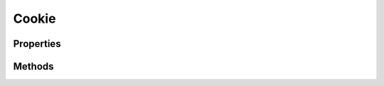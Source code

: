 .. rst-class:: phpdoctorst

.. role:: php(code)
	:language: php


Cookie
======


.. php:namespace:: AeonDigital\Http\Data

.. php:class:: Cookie


	.. rst-class:: phpdoc-description
	
		| Representa um cookie.
		
	
	:Parent:
		:php:class:`AeonDigital\\BObject`
	
	:Implements:
		:php:interface:`AeonDigital\\Interfaces\\Http\\Data\\iCookie` 
	
	:Used traits:
		:php:trait:`AeonDigital\Traits\MainCheckArgumentException` 
	

Properties
----------

Methods
-------

.. rst-class:: public

	.. php:method:: public setName( $name)
	
		.. rst-class:: phpdoc-description
		
			| Define o nome do cookie.
			
		
		
		:Parameters:
			- ‹ string › **$name** |br|
			  Nome do cookie.

		
		:Returns: ‹ void ›|br|
			  
		
		:Throws: ‹ \InvalidArgumentException ›|br|
			  Caso o valor indicado seja inválido.
		
	
	

.. rst-class:: public

	.. php:method:: public getName()
	
		.. rst-class:: phpdoc-description
		
			| Retorna o nome identificador do cookie.
			
		
		
		:Returns: ‹ string ›|br|
			  
		
	
	

.. rst-class:: public

	.. php:method:: public setValue( $value)
	
		.. rst-class:: phpdoc-description
		
			| Define o valor do cookie.
			
			| O valor será armazenado em ``percent-encode``.
			
		
		
		:Parameters:
			- ‹ string › **$value** |br|
			  Valor do cookie.

		
		:Returns: ‹ void ›|br|
			  
		
	
	

.. rst-class:: public

	.. php:method:: public getValue( $urldecoded=true)
	
		.. rst-class:: phpdoc-description
		
			| Retorna o valor do cookie.
			
			| O valor será retornado usando ``percent-encode``.
			
		
		
		:Parameters:
			- ‹ bool › **$urldecoded** |br|
			  Indica se o valor retornado deve ser convertido para o formato **natural**,
			  sem ``percent-encode``.

		
		:Returns: ‹ string ›|br|
			  
		
	
	

.. rst-class:: public

	.. php:method:: public setExpires( $expires)
	
		.. rst-class:: phpdoc-description
		
			| Define o ``Expires`` do cookie.
			
			| O valor ``null`` irá remover esta propriedade do cookie.
			
		
		
		:Parameters:
			- ‹ ?\\AeonDigital\\Http\\Data\\DateTime › **$expires** |br|
			  Data de expiração.

		
		:Returns: ‹ void ›|br|
			  
		
	
	

.. rst-class:: public

	.. php:method:: public getExpires()
	
		.. rst-class:: phpdoc-description
		
			| Retorna o atual valor de ``Expires`` definido para este cookie em formato \DateTime.
			
			| O valor ``null`` será retornado caso nenhum valor esteja definido para esta propriedade.
			
		
		
		:Returns: ‹ ?\\AeonDigital\\Http\\Data\\DateTime ›|br|
			  
		
	
	

.. rst-class:: public

	.. php:method:: public getStrExpires()
	
		.. rst-class:: phpdoc-description
		
			| Retorna o atual valor de ``Expires`` definido para este cookie.
			
			| O valor deve ser devolvido usando o modelo:
			| 
			| \`\`\`
			|  strDay(3 char), intDay strMonth(3 char) intYear intHour:intMinute:intSec UTC
			| \`\`\`
			| 
			| O valor ``null`` será retornado caso nenhum valor esteja definido para esta propriedade.
			
		
		
		:Returns: ‹ ?\\DateTime ›|br|
			  
		
	
	

.. rst-class:: public

	.. php:method:: public setDomain( $domain)
	
		.. rst-class:: phpdoc-description
		
			| Define o ``Domain`` do cookie.
			
			| O valor ``null`` irá remover esta propriedade do cookie.
			
		
		
		:Parameters:
			- ‹ ?string › **$domain** |br|
			  Domain.

		
		:Returns: ‹ void ›|br|
			  
		
	
	

.. rst-class:: public

	.. php:method:: public getDomain()
	
		.. rst-class:: phpdoc-description
		
			| Retorna o ``Domain`` definido para este cookie.
			
			| O velor deve ser devolvido em seu formato ``lowerCase``.
			| 
			| O valor ``null`` será retornado caso nenhum valor esteja definido para esta propriedade.
			
		
		
		:Returns: ‹ ?string ›|br|
			  
		
	
	

.. rst-class:: public

	.. php:method:: public setPath( $path)
	
		.. rst-class:: phpdoc-description
		
			| Define o ``Path`` do cookie.
			
			| O valor ``null`` irá remover esta propriedade do cookie.
			
		
		
		:Parameters:
			- ‹ ?string › **$path** |br|
			  Path.

		
		:Returns: ‹ void ›|br|
			  
		
	
	

.. rst-class:: public

	.. php:method:: public getPath()
	
		.. rst-class:: phpdoc-description
		
			| Retorna o ``Path`` definido para este cookie.
			
			| O valor ``/`` será retornado caso nenhum valor esteja definido para esta propriedade.
			
		
		
		:Returns: ‹ string ›|br|
			  
		
	
	

.. rst-class:: public

	.. php:method:: public setSecure( $secure)
	
		.. rst-class:: phpdoc-description
		
			| Define se o cookie é do tipo ``Secure``.
			
			| Quando ``true`` significa que o cookie só deve trafegar em canais seguros (tipicamente
			| ``Http`` sobre uma camada TSL).
			| 
			| O valor ``null`` irá remover esta propriedade do cookie.
			
		
		
		:Parameters:
			- ‹ bool › **$secure** |br|
			  Secure.

		
		:Returns: ‹ void ›|br|
			  
		
	
	

.. rst-class:: public

	.. php:method:: public getSecure()
	
		.. rst-class:: phpdoc-description
		
			| Indica se a diretiva ``Secure`` deve ser aplicada.
			
			| Quando ``true`` significa que o cookie só deve trafegar em canais seguros (tipicamente
			| ``Http`` sobre uma camada TSL).
			
		
		
		:Returns: ‹ bool ›|br|
			  
		
	
	

.. rst-class:: public

	.. php:method:: public setHttpOnly( $httpOnly)
	
		.. rst-class:: phpdoc-description
		
			| Define se o cookie é do tipo ``HttpOnly``.
			
			| Quando ``true`` significa que o cookie só deve trafegar em via ``Http``.
			| 
			| O valor ``null`` irá remover esta propriedade do cookie.
			
		
		
		:Parameters:
			- ‹ bool › **$httpOnly** |br|
			  HttpOnly.

		
		:Returns: ‹ void ›|br|
			  
		
	
	

.. rst-class:: public

	.. php:method:: public getHttpOnly()
	
		.. rst-class:: phpdoc-description
		
			| Indica se a diretiva ``HttpOnly`` deve ser aplicada.
			
			| Quando ``true`` significa que o cookie só deve trafegar em via ``Http``.
			
		
		
		:Returns: ‹ bool ›|br|
			  
		
	
	

.. rst-class:: public

	.. php:method:: public __construct( $name, $value=&#34;&#34;, $expires=null, $domain=null, $path=&#34;/&#34;, $secure=false, $httpOnly=false)
	
		.. rst-class:: phpdoc-description
		
			| Inicia um novo objeto ``Cookie``.
			
		
		
		:Parameters:
			- ‹ string › **$name** |br|
			  Nome do cookie.
			- ‹ string › **$value** |br|
			  Valor do cookie.
			- ‹ ?\\DateTime › **$expires** |br|
			  Data de expiração do cookie.
			- ‹ ?string › **$domain** |br|
			  Domínio.
			- ‹ ?string › **$path** |br|
			  Path.
			- ‹ bool › **$secure** |br|
			  Secure.
			- ‹ bool › **$httpOnly** |br|
			  HttpOnly.

		
		:Throws: ‹ \InvalidArgumentException ›|br|
			  Caso algum dos valores iniciais a serem definidos não
			  seja aceito.
		
	
	

.. rst-class:: public

	.. php:method:: public toString( $urldecoded=true)
	
		.. rst-class:: phpdoc-description
		
			| Devolve uma string com o valor completo do Cookie.
			
			| \`\`\`
			|  name=value; [Expires=string;] [Domain=string;] [Path=string;] [Secure;] [HttpOnly;]
			| \`\`\`
			
		
		
		:Parameters:
			- ‹ bool › **$urldecoded** |br|
			  Indica se o valor retornado deve ser convertido para o formato **natural**,
			  sem ``percent-encode``.

		
		:Returns: ‹ string ›|br|
			  
		
	
	

.. rst-class:: public

	.. php:method:: public defineCookie()
	
		.. rst-class:: phpdoc-description
		
			| Cria o cookie e envia-o para o ``UA``.
			
			| O retorno ``true`` apenas indica que a operação foi concluída mas não que o ``UA``
			| aceitou o Cookie.
			
		
		
		:Returns: ‹ bool ›|br|
			  
		
	
	

.. rst-class:: public

	.. php:method:: public removeCookie()
	
		.. rst-class:: phpdoc-description
		
			| Remove o cookie atual.
			
			| O retorno ``true`` apenas indica que a operação foi concluída mas não que o ``UA``
			| aceitou o Cookie.
			
		
		
		:Returns: ‹ bool ›|br|
			  
		
	
	

.. rst-class:: public static

	.. php:method:: public static fromString( $str)
	
		.. rst-class:: phpdoc-description
		
			| Converte a string passada em um objeto Cookie.
			
		
		
		:Parameters:
			- ‹ string › **$str** |br|
			  String do objeto Cookie.

		
		:Returns: ‹ \\AeonDigital\\Http\\Data\\Cookie ›|br|
			  
		
		:Throws: ‹ \InvalidArgumentException ›|br|
			  Se a conversão não for possível.
		
	
	

.. rst-class:: public static

	.. php:method:: public static fromRawCookieHeader( $str)
	
		.. rst-class:: phpdoc-description
		
			| Converte uma string de dados brutos em um array de cookies correspondendo às informações
			| existentes para cada qual.
			
			| Retorna um array associativo onde:
			| 
			| \`\`\`
			|  [&#34;cookieName&#34; => Cookie ]
			| \`\`\`
			
		
		
		:Parameters:
			- ‹ string › **$str** |br|
			  String dos objetos Cookie.

		
		:Returns: ‹ array ›|br|
			  
		
		:Throws: ‹ \InvalidArgumentException ›|br|
			  Se a conversão não for possível.
		
	
	

